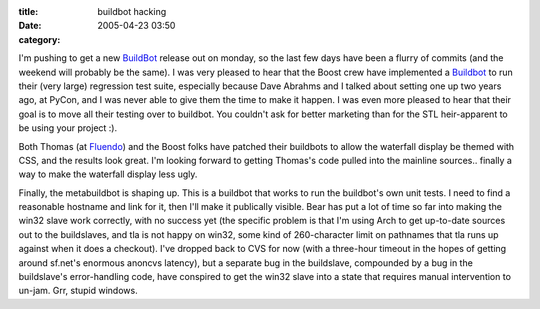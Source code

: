 :title: buildbot hacking
:date: 2005-04-23 03:50
:category: 

I'm pushing to get a new `BuildBot <http://buildbot.sf.net>`__ release out on
monday, so the last few days have been a flurry of commits (and the weekend
will probably be the same). I was very pleased to hear that the Boost crew
have implemented a `Buildbot <http://build.redshift-software.com:9990>`__ to
run their (very large) regression test suite, especially because Dave Abrahms
and I talked about setting one up two years ago, at PyCon, and I was never
able to give them the time to make it happen. I was even more pleased to hear
that their goal is to move all their testing over to buildbot. You couldn't
ask for better marketing than for the STL heir-apparent to be using your
project :).

Both Thomas (at `Fluendo <http://build.fluendo.com:8080/>`__) and the Boost
folks have patched their buildbots to allow the waterfall display be themed
with CSS, and the results look great. I'm looking forward to getting Thomas's
code pulled into the mainline sources.. finally a way to make the waterfall
display less ugly.

Finally, the metabuildbot is shaping up. This is a buildbot that works to run
the buildbot's own unit tests. I need to find a reasonable hostname and link
for it, then I'll make it publically visible. Bear has put a lot of time so
far into making the win32 slave work correctly, with no success yet (the
specific problem is that I'm using Arch to get up-to-date sources out to the
buildslaves, and tla is not happy on win32, some kind of 260-character limit
on pathnames that tla runs up against when it does a checkout). I've dropped
back to CVS for now (with a three-hour timeout in the hopes of getting around
sf.net's enormous anoncvs latency), but a separate bug in the buildslave,
compounded by a bug in the buildslave's error-handling code, have conspired
to get the win32 slave into a state that requires manual intervention to
un-jam. Grr, stupid windows.
